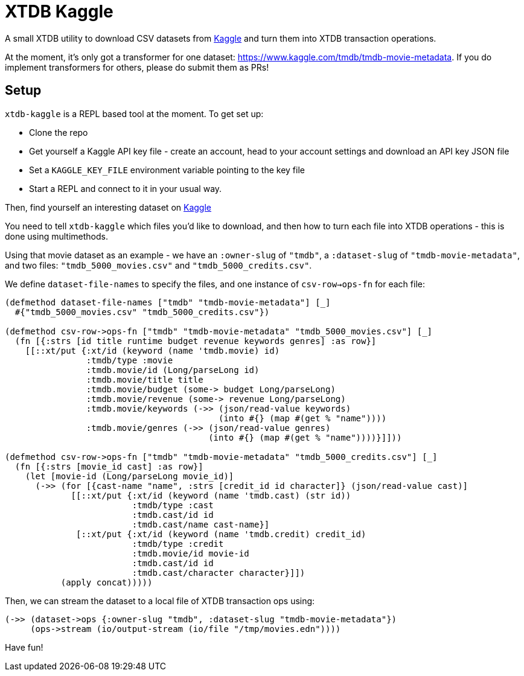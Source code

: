 = XTDB Kaggle

A small XTDB utility to download CSV datasets from https://kaggle.com[Kaggle] and turn them into XTDB transaction operations.

At the moment, it's only got a transformer for one dataset: https://www.kaggle.com/tmdb/tmdb-movie-metadata.
If you do implement transformers for others, please do submit them as PRs!

== Setup

`xtdb-kaggle` is a REPL based tool at the moment. To get set up:

* Clone the repo
* Get yourself a Kaggle API key file - create an account, head to your account settings and download an API key JSON file
* Set a `KAGGLE_KEY_FILE` environment variable pointing to the key file
* Start a REPL and connect to it in your usual way.

Then, find yourself an interesting dataset on https://kaggle.com[Kaggle]

You need to tell `xtdb-kaggle` which files you'd like to download, and then how to turn each file into XTDB operations - this is done using multimethods.

Using that movie dataset as an example - we have an `:owner-slug` of `"tmdb"`, a `:dataset-slug` of `"tmdb-movie-metadata"`, and two files: `"tmdb_5000_movies.csv"` and `"tmdb_5000_credits.csv"`.

We define `dataset-file-names` to specify the files, and one instance of `csv-row->ops-fn` for each file:

[source,clojure]
----
(defmethod dataset-file-names ["tmdb" "tmdb-movie-metadata"] [_]
  #{"tmdb_5000_movies.csv" "tmdb_5000_credits.csv"})

(defmethod csv-row->ops-fn ["tmdb" "tmdb-movie-metadata" "tmdb_5000_movies.csv"] [_]
  (fn [{:strs [id title runtime budget revenue keywords genres] :as row}]
    [[::xt/put {:xt/id (keyword (name 'tmdb.movie) id)
                :tmdb/type :movie
                :tmdb.movie/id (Long/parseLong id)
                :tmdb.movie/title title
                :tmdb.movie/budget (some-> budget Long/parseLong)
                :tmdb.movie/revenue (some-> revenue Long/parseLong)
                :tmdb.movie/keywords (->> (json/read-value keywords)
                                          (into #{} (map #(get % "name"))))
                :tmdb.movie/genres (->> (json/read-value genres)
                                        (into #{} (map #(get % "name"))))}]]))

(defmethod csv-row->ops-fn ["tmdb" "tmdb-movie-metadata" "tmdb_5000_credits.csv"] [_]
  (fn [{:strs [movie_id cast] :as row}]
    (let [movie-id (Long/parseLong movie_id)]
      (->> (for [{cast-name "name", :strs [credit_id id character]} (json/read-value cast)]
             [[::xt/put {:xt/id (keyword (name 'tmdb.cast) (str id))
                         :tmdb/type :cast
                         :tmdb.cast/id id
                         :tmdb.cast/name cast-name}]
              [::xt/put {:xt/id (keyword (name 'tmdb.credit) credit_id)
                         :tmdb/type :credit
                         :tmdb.movie/id movie-id
                         :tmdb.cast/id id
                         :tmdb.cast/character character}]])
           (apply concat)))))
----

Then, we can stream the dataset to a local file of XTDB transaction ops using:

[source,clojure]
----
(->> (dataset->ops {:owner-slug "tmdb", :dataset-slug "tmdb-movie-metadata"})
     (ops->stream (io/output-stream (io/file "/tmp/movies.edn"))))
----

Have fun!
